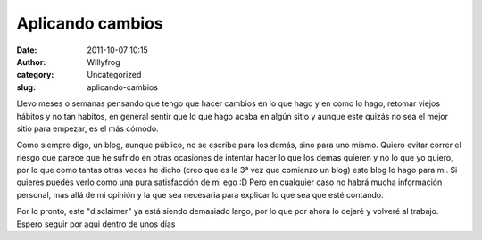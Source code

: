 Aplicando cambios
#################

:date: 2011-10-07 10:15
:author: Willyfrog
:category: Uncategorized
:slug: aplicando-cambios

Llevo meses o semanas pensando que tengo que hacer cambios en lo que
hago y en como lo hago, retomar viejos hábitos y no tan habitos, en
general sentir que lo que hago acaba en algún sitio y aunque este quizás
no sea el mejor sitio para empezar, es el más cómodo.

Como siempre digo, un blog, aunque público, no se escribe para los
demás, sino para uno mismo. Quiero evitar correr el riesgo que parece
que he sufrido en otras ocasiones de intentar hacer lo que los demas
quieren y no lo que yo quiero, por lo que como tantas otras veces he
dicho (creo que es la 3ª vez que comienzo un blog) este blog lo hago
para mi. Si quieres puedes verlo como una pura satisfacción de mi ego :D
Pero en cualquier caso no habrá mucha información personal, mas allá de
mi opinión y la que sea necesaria para explicar lo que sea que esté
contando.

Por lo pronto, este "disclaimer" ya está siendo demasiado largo, por lo
que por ahora lo dejaré y volveré al trabajo. Espero seguir por aqui
dentro de unos días
